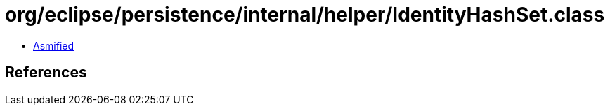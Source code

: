 = org/eclipse/persistence/internal/helper/IdentityHashSet.class

 - link:IdentityHashSet-asmified.java[Asmified]

== References

